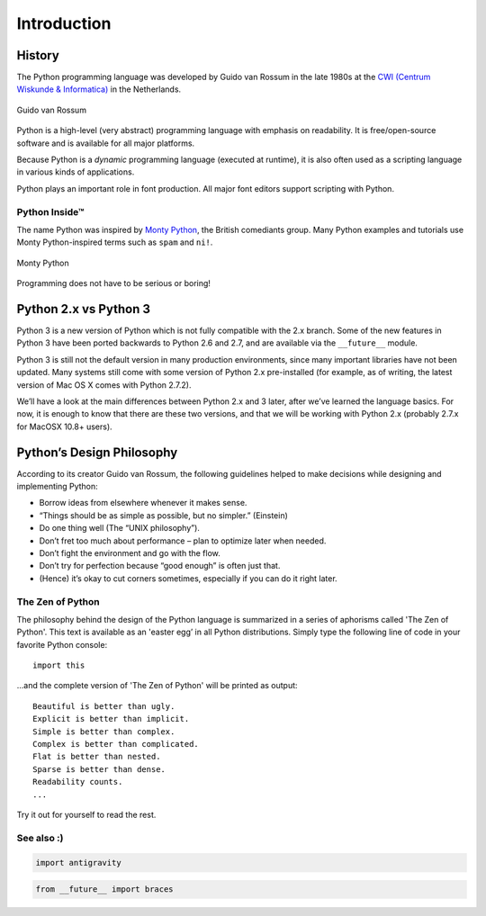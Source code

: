 Introduction
============

History
-------

The Python programming language was developed by Guido van Rossum in the late 1980s at the `CWI (Centrum Wiskunde & Informatica)`_ in the Netherlands.

.. figure:: ../../images/Guido-van-Rossum.jpg
   :width: 282 px
   :align: center

   Guido van Rossum

Python is a high-level (very abstract) programming language with emphasis on readability. It is free/open-source software and is available for all major platforms.

Because Python is a *dynamic* programming language (executed at runtime), it is also often used as a scripting language in various kinds of applications.

Python plays an important role in font production. All major font editors support scripting with Python.

Python Inside™
^^^^^^^^^^^^^^

The name Python was inspired by `Monty Python`_, the British comediants group. Many Python examples and tutorials use Monty Python-inspired terms such as ``spam`` and ``ni!``.

.. figure:: ../../images/003-monty-python-flying-circus-theredlist.jpg
   :width: 420 px
   :align: center

   Monty Python

Programming does not have to be serious or boring!

.. _CWI (Centrum Wiskunde & Informatica) : http://www.cwi.nl/
.. _Monty Python : https://en.wikipedia.org/wiki/Monty_python

Python 2.x vs Python 3
----------------------

Python 3 is a new version of Python which is not fully compatible with the 2.x branch. Some of the new features in Python 3 have been ported backwards to Python 2.6 and 2.7, and are available via the ``__future__`` module.

Python 3 is still not the default version in many production environments, since many important libraries have not been updated. Many systems still come with some version of Python 2.x pre-installed (for example, as of writing, the latest version of Mac OS X comes with Python 2.7.2).

We’ll have a look at the main differences between Python 2.x and 3 later, after we’ve learned the language basics. For now, it is enough to know that there are these two versions, and that we will be working with Python 2.x (probably 2.7.x for MacOSX 10.8+ users).

Python’s Design Philosophy
--------------------------

According to its creator Guido van Rossum, the following guidelines helped to make decisions while designing and implementing Python:

- Borrow ideas from elsewhere whenever it makes sense.
- “Things should be as simple as possible, but no simpler.” (Einstein)
- Do one thing well (The “UNIX philosophy”).
- Don’t fret too much about performance – plan to optimize later when needed.
- Don’t fight the environment and go with the flow.
- Don’t try for perfection because “good enough” is often just that.
- (Hence) it’s okay to cut corners sometimes, especially if you can do it right later.

The Zen of Python
^^^^^^^^^^^^^^^^^

The philosophy behind the design of the Python language is summarized in a series of aphorisms called 'The Zen of Python'. This text is available as an 'easter egg’ in all Python distributions. Simply type the following line of code in your favorite Python console::

    import this

...and the complete version of 'The Zen of Python' will be printed as output::

    Beautiful is better than ugly.  
    Explicit is better than implicit.  
    Simple is better than complex.  
    Complex is better than complicated.  
    Flat is better than nested.  
    Sparse is better than dense.  
    Readability counts.  
    ...  

Try it out for yourself to read the rest.

See also :)
^^^^^^^^^^^

.. code::

    import antigravity

.. code::

    from __future__ import braces
